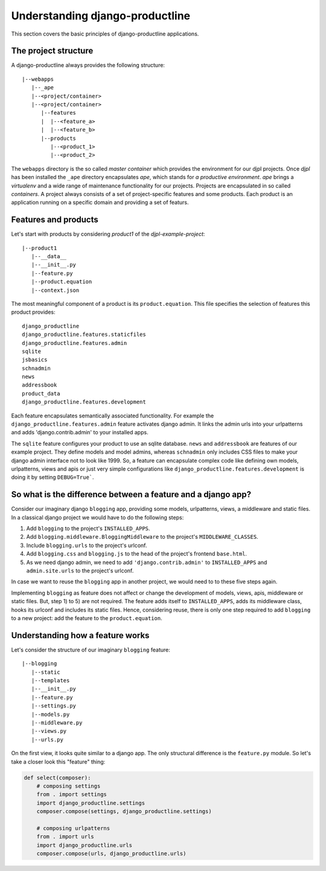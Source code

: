 Understanding django-productline
#########################################

This section covers the basic principles of django-productline applications.


The project structure
=======================================

A django-productline always provides the following structure::

    |--webapps
       |--_ape
       |--<project/container>
       |--<project/container>
          |--features
          |  |--<feature_a>
          |  |--<feature_b>
          |--products
             |--<product_1>
             |--<product_2>
             

The ``webapps`` directory is the so called *master container* which provides the environment for our djpl projects.
Once *djpl* has been installed the ``_ape`` directory encapsulates *ape*, which stands for *a productive environment*.
*ape* brings a *virtualenv* and a wide range of maintenance functionality for our projects. Projects are
encapsulated in so called *containers*. A project always consists of a set of project-specific features and
some products. Each product is an application running on a specific domain and providing a set of featurs.


Features and products
=====================================
 
Let's start with products by considering *product1* of the *djpl-example-project*::

    |--product1
       |--__data__
       |--__init__.py
       |--feature.py
       |--product.equation
       |--context.json


The most meaningful component of a product is its ``product.equation``. This file specifies
the selection of features this product provides::

    django_productline
    django_productline.features.staticfiles
    django_productline.features.admin
    sqlite
    jsbasics
    schnadmin
    news
    addressbook
    product_data
    django_productline.features.development
    

Each feature encapsulates semantically associated functionality.
For example the ``django_productline.features.admin`` feature activates django admin.
It links the admin urls into your urlpatterns and adds 'django.contrib.admin' to your installed apps.

The ``sqlite`` feature configures your product to use an sqlite database.
``news`` and ``addressbook`` are features of our example project. They define models 
and model admins, whereas ``schnadmin`` only includes CSS files to make your
django admin interface not to look like 1999. So, a feature can encapsulate complex
code like defining own models, urlpatterns, views and apis or just very simple configurations
like ``django_productline.features.development`` is doing it by setting ``DEBUG=True```.


So what is the difference between a feature and a django app?
=============================================================

Consider our imaginary django ``blogging`` app, providing some models, urlpatterns,
views, a middleware and static files. In a classical django project we would have to do the following steps:

1) Add ``blogging`` to the project's ``INSTALLED_APPS``.
2) Add ``blogging.middleware.BloggingMiddleware`` to the project's ``MIDDLEWARE_CLASSES``.
3) Include ``blogging.urls`` to the project's urlconf.
4) Add ``blogging.css`` and ``blogging.js`` to the head of the project's frontend ``base.html``.
5) As we need django admin, we need to add ``'django.contrib.admin'`` to ``INSTALLED_APPS`` and ``admin.site.urls`` to the project's urlconf.

In case we want to reuse the ``blogging`` app in another project, we would need to to these five steps again.

Implementing ``blogging`` as feature does not affect or change the development
of models, views, apis, middleware or static files. But, step 1) to 5) are not required.
The feature adds itself to ``INSTALLED_APPS``, adds its middleware class,
hooks its urlconf and includes its static files. Hence, considering reuse, there is only
one step required to add ``blogging`` to a new project: add the feature to the ``product.equation``. 




Understanding how a feature works
==================================

Let's consider the structure of our imaginary ``blogging`` feature::

    |--blogging
       |--static
       |--templates
       |--__init__.py
       |--feature.py
       |--settings.py
       |--models.py
       |--middleware.py
       |--views.py
       |--urls.py


On the first view, it looks quite similar to a django app. The only structural difference is
the ``feature.py`` module. So let's take a closer look this "feature" thing:

.. code:: python

    def select(composer):
        # composing settings
        from . import settings
        import django_productline.settings
        composer.compose(settings, django_productline.settings)

        # composing urlpatterns
        from . import urls
        import django_productline.urls
        composer.compose(urls, django_productline.urls)












